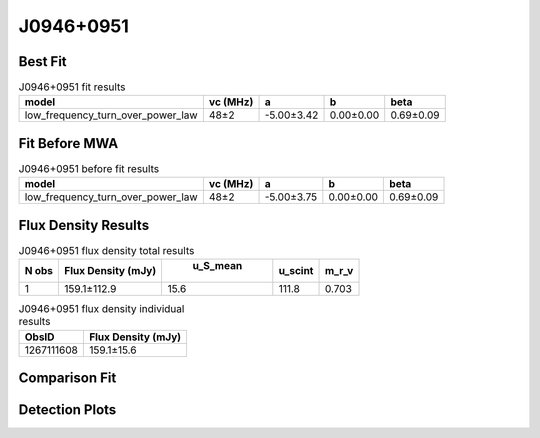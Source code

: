 J0946+0951
==========

Best Fit
--------
.. image:: best_fits/J0946+0951_low_frequency_turn_over_power_law_fit.png
  :width: 800

.. csv-table:: J0946+0951 fit results
   :header: "model","vc (MHz)","a","b","beta"

   "low_frequency_turn_over_power_law","48±2","-5.00±3.42","0.00±0.00","0.69±0.09"

Fit Before MWA
--------------
.. image:: before_mwa/J0946+0951_low_frequency_turn_over_power_law_fit.png
  :width: 800

.. csv-table:: J0946+0951 before fit results
   :header: "model","vc (MHz)","a","b","beta"

   "low_frequency_turn_over_power_law","48±2","-5.00±3.75","0.00±0.00","0.69±0.09"


Flux Density Results
--------------------
.. csv-table:: J0946+0951 flux density total results
   :header: "N obs", "Flux Density (mJy)", " u_S_mean", "u_scint", "m_r_v"

   "1",  "159.1±112.9", "15.6", "111.8", "0.703"

.. csv-table:: J0946+0951 flux density individual results
   :header: "ObsID", "Flux Density (mJy)"

    "1267111608", "159.1±15.6"

Comparison Fit
--------------
.. image:: comparison_fits/J0946+0951_comparison_fit.png
  :width: 800

Detection Plots
---------------

.. image:: detection_plots/1267111608_J0946+0951.prepfold.png
  :width: 800

.. image:: on_pulse_plots/1267111608_J0946+0951_1024_bins_gaussian_components.png
  :width: 800
